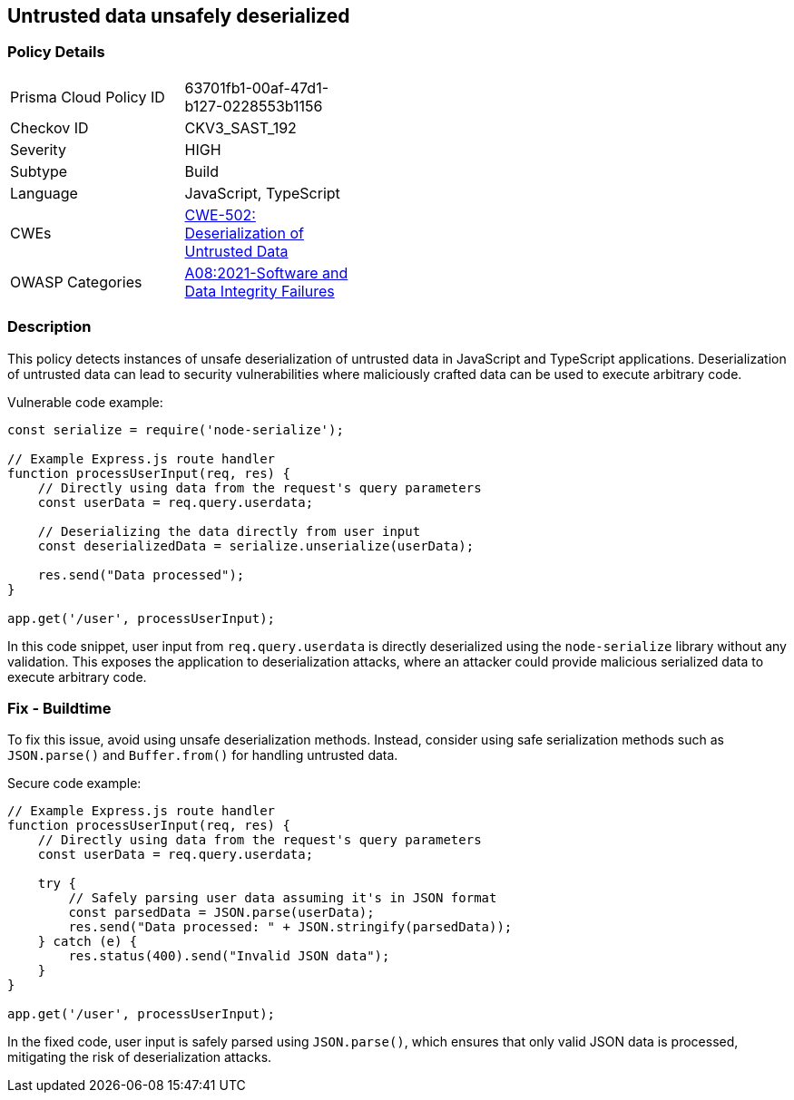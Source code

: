 == Untrusted data unsafely deserialized

=== Policy Details

[width=45%]
[cols="1,1"]
|=== 
|Prisma Cloud Policy ID 
| 63701fb1-00af-47d1-b127-0228553b1156

|Checkov ID 
|CKV3_SAST_192

|Severity
|HIGH

|Subtype
|Build

|Language
|JavaScript, TypeScript

|CWEs
|https://cwe.mitre.org/data/definitions/502.html[CWE-502: Deserialization of Untrusted Data]

|OWASP Categories
|https://owasp.org/Top10/A08_2021-Software_and_Data_Integrity_Failures/[A08:2021-Software and Data Integrity Failures]

|=== 

=== Description

This policy detects instances of unsafe deserialization of untrusted data in JavaScript and TypeScript applications. Deserialization of untrusted data can lead to security vulnerabilities where maliciously crafted data can be used to execute arbitrary code.

Vulnerable code example:

[source,JavaScript]
----
const serialize = require('node-serialize');

// Example Express.js route handler
function processUserInput(req, res) {
    // Directly using data from the request's query parameters
    const userData = req.query.userdata;

    // Deserializing the data directly from user input
    const deserializedData = serialize.unserialize(userData);

    res.send("Data processed");
}

app.get('/user', processUserInput);
----

In this code snippet, user input from `req.query.userdata` is directly deserialized using the `node-serialize` library without any validation. This exposes the application to deserialization attacks, where an attacker could provide malicious serialized data to execute arbitrary code.

=== Fix - Buildtime

To fix this issue, avoid using unsafe deserialization methods. Instead, consider using safe serialization methods such as `JSON.parse()` and `Buffer.from()` for handling untrusted data.

Secure code example:

[source,JavaScript]
----
// Example Express.js route handler
function processUserInput(req, res) {
    // Directly using data from the request's query parameters
    const userData = req.query.userdata;

    try {
        // Safely parsing user data assuming it's in JSON format
        const parsedData = JSON.parse(userData);
        res.send("Data processed: " + JSON.stringify(parsedData));
    } catch (e) {
        res.status(400).send("Invalid JSON data");
    }
}

app.get('/user', processUserInput);
----

In the fixed code, user input is safely parsed using `JSON.parse()`, which ensures that only valid JSON data is processed, mitigating the risk of deserialization attacks.
